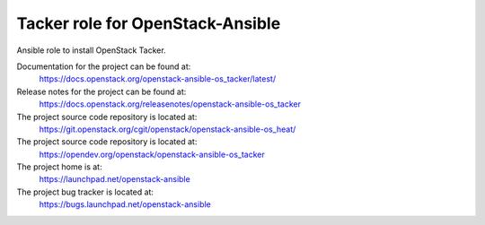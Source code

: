 =================================
Tacker role for OpenStack-Ansible
=================================

Ansible role to install OpenStack Tacker.

Documentation for the project can be found at:
  https://docs.openstack.org/openstack-ansible-os_tacker/latest/

Release notes for the project can be found at:
  https://docs.openstack.org/releasenotes/openstack-ansible-os_tacker
  
The project source code repository is located at:
  https://git.openstack.org/cgit/openstack/openstack-ansible-os_heat/

The project source code repository is located at:
  https://opendev.org/openstack/openstack-ansible-os_tacker

The project home is at:
  https://launchpad.net/openstack-ansible

The project bug tracker is located at:
  https://bugs.launchpad.net/openstack-ansible
